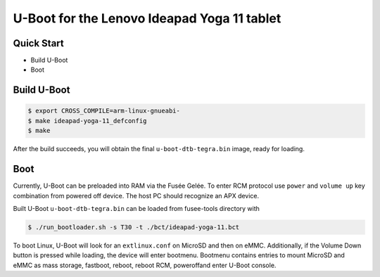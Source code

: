 .. SPDX-License-Identifier: GPL-2.0+

U-Boot for the Lenovo Ideapad Yoga 11 tablet
============================================

Quick Start
-----------

- Build U-Boot
- Boot

Build U-Boot
------------

.. code-block:: bash

    $ export CROSS_COMPILE=arm-linux-gnueabi-
    $ make ideapad-yoga-11_defconfig
    $ make

After the build succeeds, you will obtain the final ``u-boot-dtb-tegra.bin``
image, ready for loading.

Boot
----

Currently, U-Boot can be preloaded into RAM via the Fusée Gelée. To enter
RCM protocol use ``power`` and ``volume up`` key combination from powered
off device. The host PC should recognize an APX device.

Built U-Boot ``u-boot-dtb-tegra.bin`` can be loaded from fusee-tools
directory with

.. code-block:: bash

    $ ./run_bootloader.sh -s T30 -t ./bct/ideapad-yoga-11.bct

To boot Linux, U-Boot will look for an ``extlinux.conf`` on MicroSD and then on
eMMC. Additionally, if the Volume Down button is pressed while loading, the
device will enter bootmenu. Bootmenu contains entries to mount MicroSD and eMMC
as mass storage, fastboot, reboot, reboot RCM, poweroffand enter U-Boot console.
